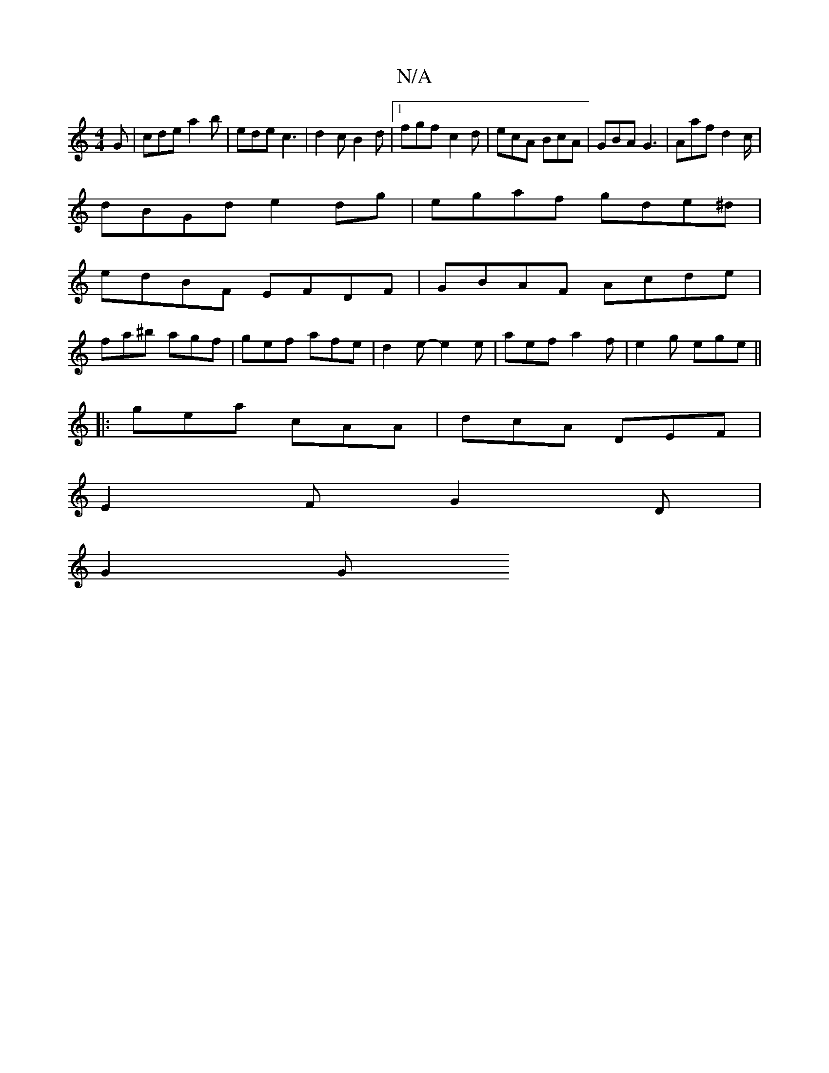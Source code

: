 X:1
T:N/A
M:4/4
R:N/A
K:Cmajor
G|cde a2b|ede c3| d2c B2d |1 fgf-c2d | ecA BcA | GBA G3 | Aaf d2c/|
dBGd e2dg|egaf gde^d|
edBF EFDF|GBAF Acde|
fa^b agf|gef afe|d2e- e2 e | aef a2 f | e2g ege ||
|: gea cAA | dcA DEF |
E2F G2D |
G2 G 